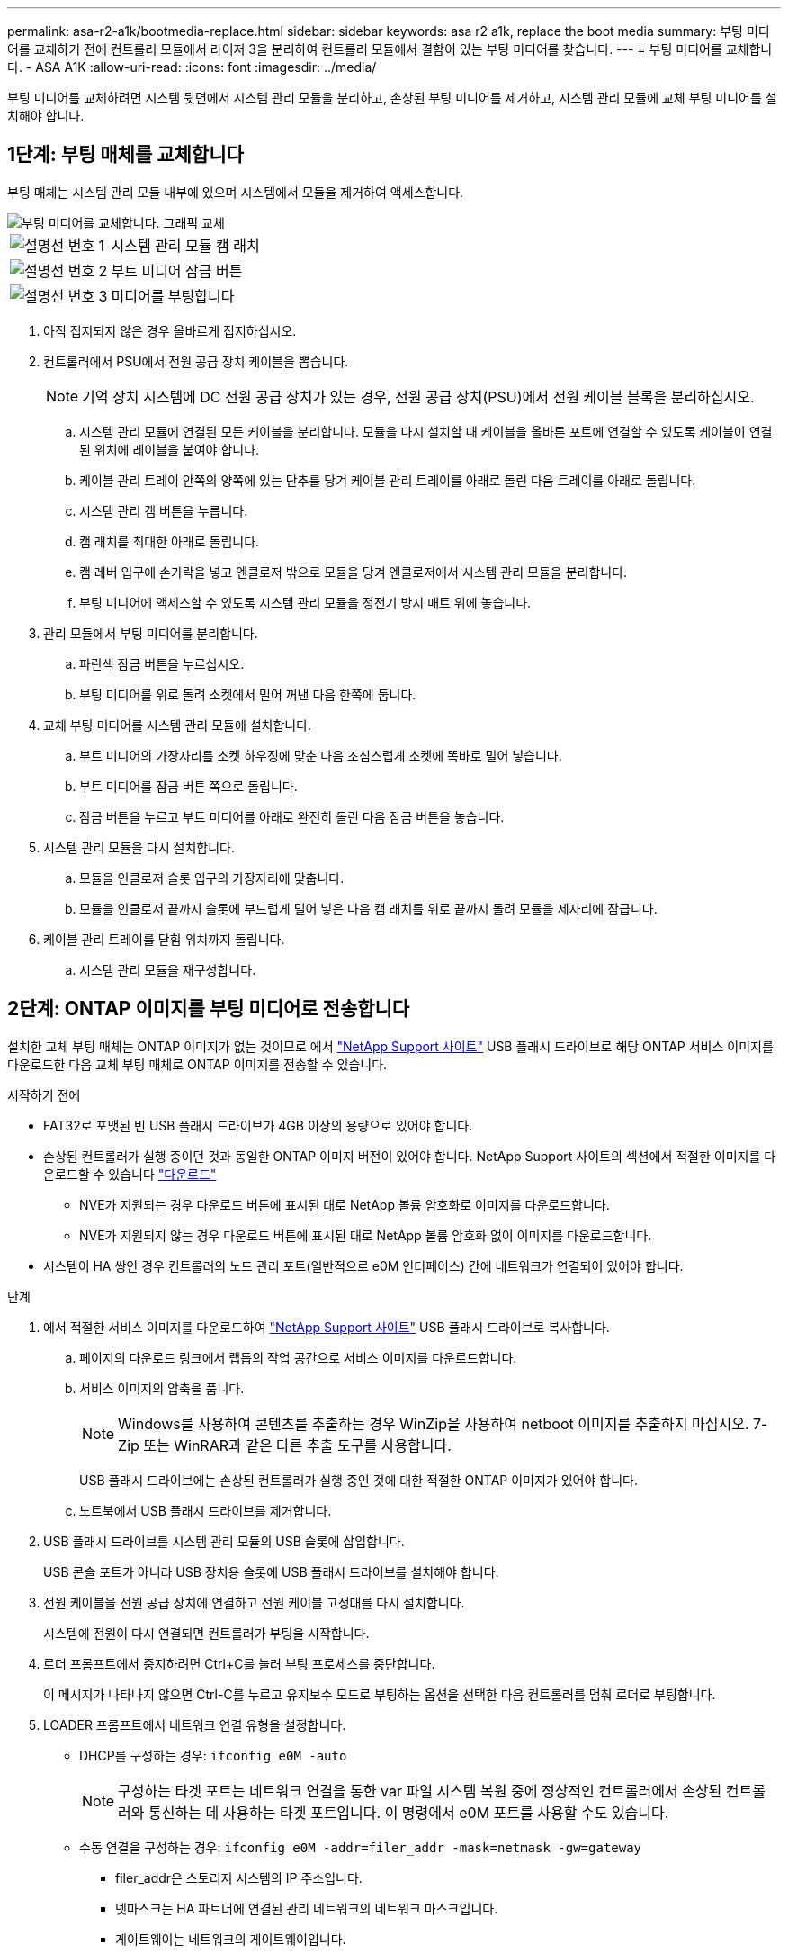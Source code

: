 ---
permalink: asa-r2-a1k/bootmedia-replace.html 
sidebar: sidebar 
keywords: asa r2 a1k, replace the boot media 
summary: 부팅 미디어를 교체하기 전에 컨트롤러 모듈에서 라이저 3을 분리하여 컨트롤러 모듈에서 결함이 있는 부팅 미디어를 찾습니다. 
---
= 부팅 미디어를 교체합니다. - ASA A1K
:allow-uri-read: 
:icons: font
:imagesdir: ../media/


[role="lead"]
부팅 미디어를 교체하려면 시스템 뒷면에서 시스템 관리 모듈을 분리하고, 손상된 부팅 미디어를 제거하고, 시스템 관리 모듈에 교체 부팅 미디어를 설치해야 합니다.



== 1단계: 부팅 매체를 교체합니다

부팅 매체는 시스템 관리 모듈 내부에 있으며 시스템에서 모듈을 제거하여 액세스합니다.

image::../media/drw_a1k_boot_media_remove_replace_ieops-1377.svg[부팅 미디어를 교체합니다. 그래픽 교체]

[cols="1,4"]
|===


 a| 
image::../media/icon_round_1.png[설명선 번호 1]
 a| 
시스템 관리 모듈 캠 래치



 a| 
image::../media/icon_round_2.png[설명선 번호 2]
 a| 
부트 미디어 잠금 버튼



 a| 
image::../media/icon_round_3.png[설명선 번호 3]
 a| 
미디어를 부팅합니다

|===
. 아직 접지되지 않은 경우 올바르게 접지하십시오.
. 컨트롤러에서 PSU에서 전원 공급 장치 케이블을 뽑습니다.
+

NOTE: 기억 장치 시스템에 DC 전원 공급 장치가 있는 경우, 전원 공급 장치(PSU)에서 전원 케이블 블록을 분리하십시오.

+
.. 시스템 관리 모듈에 연결된 모든 케이블을 분리합니다. 모듈을 다시 설치할 때 케이블을 올바른 포트에 연결할 수 있도록 케이블이 연결된 위치에 레이블을 붙여야 합니다.
.. 케이블 관리 트레이 안쪽의 양쪽에 있는 단추를 당겨 케이블 관리 트레이를 아래로 돌린 다음 트레이를 아래로 돌립니다.
.. 시스템 관리 캠 버튼을 누릅니다.
.. 캠 래치를 최대한 아래로 돌립니다.
.. 캠 레버 입구에 손가락을 넣고 엔클로저 밖으로 모듈을 당겨 엔클로저에서 시스템 관리 모듈을 분리합니다.
.. 부팅 미디어에 액세스할 수 있도록 시스템 관리 모듈을 정전기 방지 매트 위에 놓습니다.


. 관리 모듈에서 부팅 미디어를 분리합니다.
+
.. 파란색 잠금 버튼을 누르십시오.
.. 부팅 미디어를 위로 돌려 소켓에서 밀어 꺼낸 다음 한쪽에 둡니다.


. 교체 부팅 미디어를 시스템 관리 모듈에 설치합니다.
+
.. 부트 미디어의 가장자리를 소켓 하우징에 맞춘 다음 조심스럽게 소켓에 똑바로 밀어 넣습니다.
.. 부트 미디어를 잠금 버튼 쪽으로 돌립니다.
.. 잠금 버튼을 누르고 부트 미디어를 아래로 완전히 돌린 다음 잠금 버튼을 놓습니다.


. 시스템 관리 모듈을 다시 설치합니다.
+
.. 모듈을 인클로저 슬롯 입구의 가장자리에 맞춥니다.
.. 모듈을 인클로저 끝까지 슬롯에 부드럽게 밀어 넣은 다음 캠 래치를 위로 끝까지 돌려 모듈을 제자리에 잠급니다.


. 케이블 관리 트레이를 닫힘 위치까지 돌립니다.
+
.. 시스템 관리 모듈을 재구성합니다.






== 2단계: ONTAP 이미지를 부팅 미디어로 전송합니다

설치한 교체 부팅 매체는 ONTAP 이미지가 없는 것이므로 에서 https://mysupport.netapp.com/["NetApp Support 사이트"] USB 플래시 드라이브로 해당 ONTAP 서비스 이미지를 다운로드한 다음 교체 부팅 매체로 ONTAP 이미지를 전송할 수 있습니다.

.시작하기 전에
* FAT32로 포맷된 빈 USB 플래시 드라이브가 4GB 이상의 용량으로 있어야 합니다.
* 손상된 컨트롤러가 실행 중이던 것과 동일한 ONTAP 이미지 버전이 있어야 합니다. NetApp Support 사이트의 섹션에서 적절한 이미지를 다운로드할 수 있습니다 https://support.netapp.com/downloads["다운로드"]
+
** NVE가 지원되는 경우 다운로드 버튼에 표시된 대로 NetApp 볼륨 암호화로 이미지를 다운로드합니다.
** NVE가 지원되지 않는 경우 다운로드 버튼에 표시된 대로 NetApp 볼륨 암호화 없이 이미지를 다운로드합니다.


* 시스템이 HA 쌍인 경우 컨트롤러의 노드 관리 포트(일반적으로 e0M 인터페이스) 간에 네트워크가 연결되어 있어야 합니다.


.단계
. 에서 적절한 서비스 이미지를 다운로드하여 https://mysupport.netapp.com/["NetApp Support 사이트"] USB 플래시 드라이브로 복사합니다.
+
.. 페이지의 다운로드 링크에서 랩톱의 작업 공간으로 서비스 이미지를 다운로드합니다.
.. 서비스 이미지의 압축을 풉니다.
+

NOTE: Windows를 사용하여 콘텐츠를 추출하는 경우 WinZip을 사용하여 netboot 이미지를 추출하지 마십시오. 7-Zip 또는 WinRAR과 같은 다른 추출 도구를 사용합니다.



+
USB 플래시 드라이브에는 손상된 컨트롤러가 실행 중인 것에 대한 적절한 ONTAP 이미지가 있어야 합니다.

+
.. 노트북에서 USB 플래시 드라이브를 제거합니다.


. USB 플래시 드라이브를 시스템 관리 모듈의 USB 슬롯에 삽입합니다.
+
USB 콘솔 포트가 아니라 USB 장치용 슬롯에 USB 플래시 드라이브를 설치해야 합니다.

. 전원 케이블을 전원 공급 장치에 연결하고 전원 케이블 고정대를 다시 설치합니다.
+
시스템에 전원이 다시 연결되면 컨트롤러가 부팅을 시작합니다.

. 로더 프롬프트에서 중지하려면 Ctrl+C를 눌러 부팅 프로세스를 중단합니다.
+
이 메시지가 나타나지 않으면 Ctrl-C를 누르고 유지보수 모드로 부팅하는 옵션을 선택한 다음 컨트롤러를 멈춰 로더로 부팅합니다.

. LOADER 프롬프트에서 네트워크 연결 유형을 설정합니다.
+
** DHCP를 구성하는 경우: `ifconfig e0M -auto`
+

NOTE: 구성하는 타겟 포트는 네트워크 연결을 통한 var 파일 시스템 복원 중에 정상적인 컨트롤러에서 손상된 컨트롤러와 통신하는 데 사용하는 타겟 포트입니다. 이 명령에서 e0M 포트를 사용할 수도 있습니다.

** 수동 연결을 구성하는 경우: `ifconfig e0M -addr=filer_addr -mask=netmask -gw=gateway`
+
*** filer_addr은 스토리지 시스템의 IP 주소입니다.
*** 넷마스크는 HA 파트너에 연결된 관리 네트워크의 네트워크 마스크입니다.
*** 게이트웨이는 네트워크의 게이트웨이입니다.




+

NOTE: 인터페이스에 다른 매개 변수가 필요할 수 있습니다. 자세한 내용은 펌웨어 프롬프트에서 help ifconfig를 입력할 수 있습니다.


